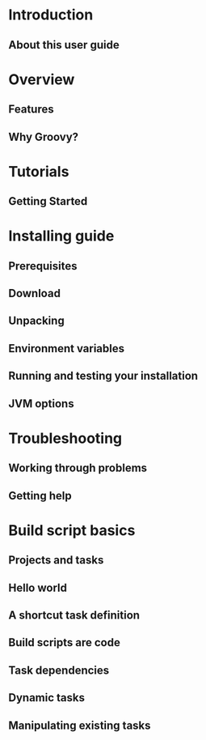 * Introduction
** About this user guide
* Overview
** Features
** Why Groovy?
* Tutorials
** Getting Started
* Installing guide
** Prerequisites
** Download
** Unpacking
** Environment variables
** Running and testing your installation
** JVM options
* Troubleshooting
** Working through problems
** Getting help
* Build script basics
** Projects and tasks
** Hello world
** A shortcut task definition
** Build scripts are code
** Task dependencies
** Dynamic tasks
** Manipulating existing tasks
